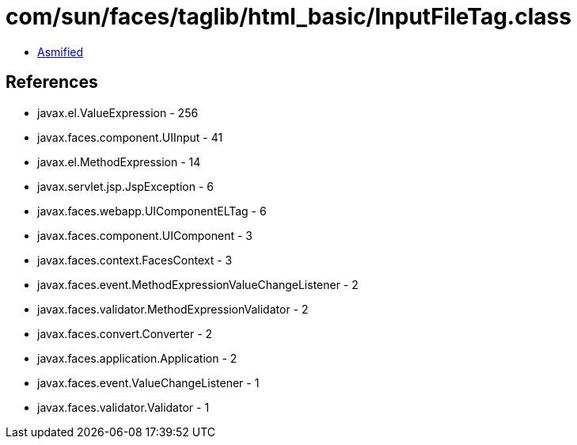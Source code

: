= com/sun/faces/taglib/html_basic/InputFileTag.class

 - link:InputFileTag-asmified.java[Asmified]

== References

 - javax.el.ValueExpression - 256
 - javax.faces.component.UIInput - 41
 - javax.el.MethodExpression - 14
 - javax.servlet.jsp.JspException - 6
 - javax.faces.webapp.UIComponentELTag - 6
 - javax.faces.component.UIComponent - 3
 - javax.faces.context.FacesContext - 3
 - javax.faces.event.MethodExpressionValueChangeListener - 2
 - javax.faces.validator.MethodExpressionValidator - 2
 - javax.faces.convert.Converter - 2
 - javax.faces.application.Application - 2
 - javax.faces.event.ValueChangeListener - 1
 - javax.faces.validator.Validator - 1
